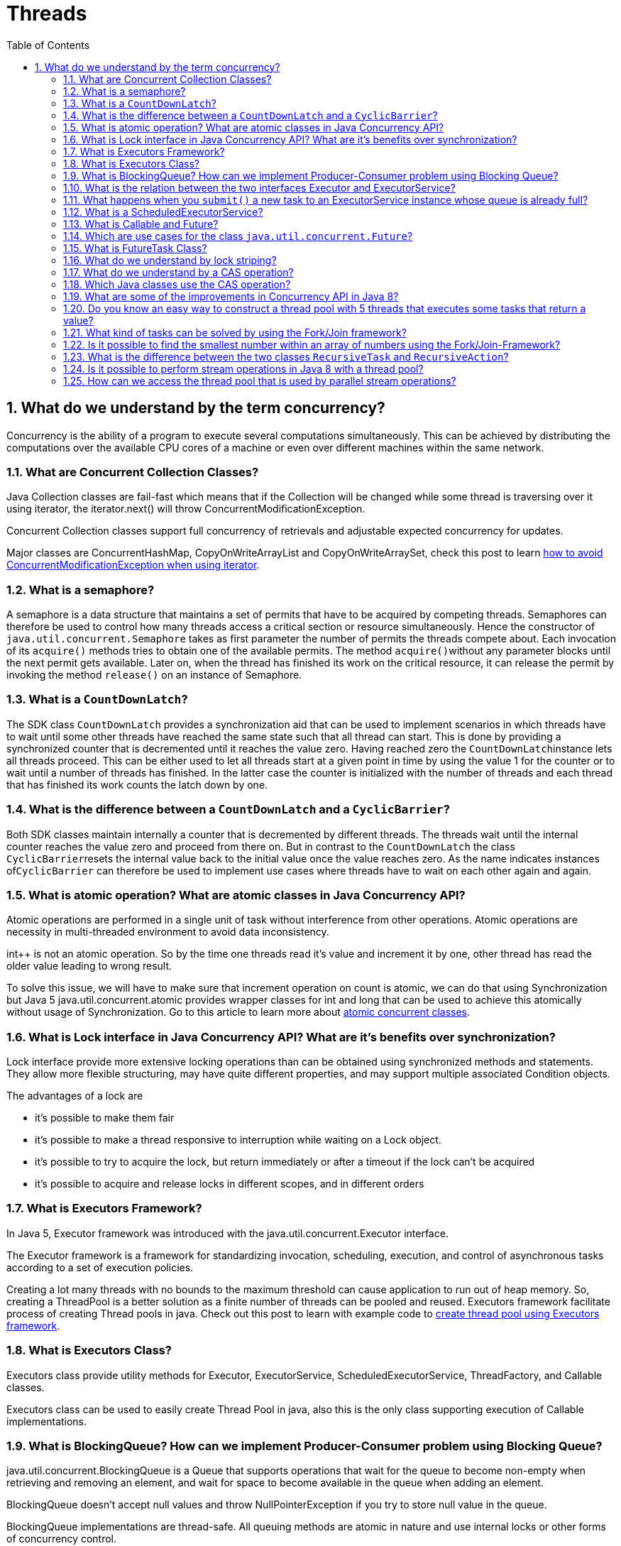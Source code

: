 = Threads
:toc: macro
:numbered:

toc::[]




== What do we understand by the term concurrency?

Concurrency is the ability of a program to execute several computations simultaneously. This can be achieved by distributing the computations over the available CPU cores of a machine or even over different machines within the same network.


=== What are Concurrent Collection Classes?

Java Collection classes are fail-fast which means that if the Collection will be changed while some thread is traversing over it using iterator, the iterator.next() will throw ConcurrentModificationException.

Concurrent Collection classes support full concurrency of retrievals and adjustable expected concurrency for updates.  

Major classes are ConcurrentHashMap, CopyOnWriteArrayList and CopyOnWriteArraySet, check this post to learn http://www.journaldev.com/378/how-to-avoid-concurrentmodificationexception-when-using-an-iterator[how to avoid ConcurrentModificationException when using iterator].


=== What is a semaphore?

A semaphore is a data structure that maintains a set of permits that have to be acquired by competing threads. Semaphores can therefore be used to control how many threads access a critical section or resource simultaneously. Hence the constructor of ``java.util.concurrent.Semaphore`` takes as first parameter the number of permits the threads compete about. Each invocation of its ``acquire()`` methods tries to obtain one of the available permits. The method ``acquire()``without any parameter blocks until the next permit gets available. Later on, when the thread has finished its work on the critical resource, it can release the permit by invoking the method ``release()`` on an instance of Semaphore.


=== What is a ``CountDownLatch``?

The SDK class ``CountDownLatch`` provides a synchronization aid that can be used to implement scenarios in which threads have to wait until some other threads have reached the same state such that all thread can start. This is done by providing a synchronized counter that is decremented until it reaches the value zero. Having reached zero the ``CountDownLatch``instance lets all threads proceed. This can be either used to let all threads start at a given point in time by using the value 1 for the counter or to wait until a number of threads has finished. In the latter case the counter is initialized with the number of threads and each thread that has finished its work counts the latch down by one.



=== What is the difference between a ``CountDownLatch`` and a ``CyclicBarrier``?

Both SDK classes maintain internally a counter that is decremented by different threads. The threads wait until the internal counter reaches the value zero and proceed from there on. But in contrast to the ``CountDownLatch`` the class ``CyclicBarrier``resets the internal value back to the initial value once the value reaches zero. As the name indicates instances of``CyclicBarrier`` can therefore be used to implement use cases where threads have to wait on each other again and again.


=== What is atomic operation? What are atomic classes in Java Concurrency API?

Atomic operations are performed in a single unit of task without interference from other operations. Atomic operations are necessity in multi-threaded environment to avoid data inconsistency.

int++ is not an atomic operation. So by the time one threads read it’s value and increment it by one, other thread has read the older value leading to wrong result.

To solve this issue, we will have to make sure that increment operation on count is atomic, we can do that using Synchronization but Java 5 java.util.concurrent.atomic provides wrapper classes for int and long that can be used to achieve this atomically without usage of Synchronization. Go to this article to learn more about http://www.journaldev.com/1095/java-atomic-operations-atomicinteger-example[atomic concurrent classes].


=== What is Lock interface in Java Concurrency API? What are it’s benefits over synchronization?

Lock interface provide more extensive locking operations than can be obtained using synchronized methods and statements. They allow more flexible structuring, may have quite different properties, and may support multiple associated Condition objects.

The advantages of a lock are

*   it’s possible to make them fair
*   it’s possible to make a thread responsive to interruption while waiting on a Lock object.
*   it’s possible to try to acquire the lock, but return immediately or after a timeout if the lock can’t be acquired
*   it’s possible to acquire and release locks in different scopes, and in different orders


=== What is Executors Framework?

In Java 5, Executor framework was introduced with the java.util.concurrent.Executor interface.

The Executor framework is a framework for standardizing invocation, scheduling, execution, and control of asynchronous tasks according to a set of execution policies.

Creating a lot many threads with no bounds to the maximum threshold can cause application to run out of heap memory. So, creating a ThreadPool is a better solution as a finite number of threads can be pooled and reused. Executors framework facilitate process of creating Thread pools in java. Check out this post to learn with example code to http://www.journaldev.com/1069/java-thread-pool-example-using-executors-and-threadpoolexecutor[create thread pool using Executors framework].



=== What is Executors Class?

Executors class provide utility methods for Executor, ExecutorService, ScheduledExecutorService, ThreadFactory, and Callable classes.

Executors class can be used to easily create Thread Pool in java, also this is the only class supporting execution of Callable implementations.


=== What is BlockingQueue? How can we implement Producer-Consumer problem using Blocking Queue?

java.util.concurrent.BlockingQueue is a Queue that supports operations that wait for the queue to become non-empty when retrieving and removing an element, and wait for space to become available in the queue when adding an element.

BlockingQueue doesn’t accept null values and throw NullPointerException if you try to store null value in the queue.

BlockingQueue implementations are thread-safe. All queuing methods are atomic in nature and use internal locks or other forms of concurrency control.

BlockingQueue interface is part of java collections framework and it’s primarily used for implementing producer consumer problem.  

Check this post for http://www.journaldev.com/1034/java-blockingqueue-example-implementing-producer-consumer-problem[producer-consumer problem implementation using BlockingQueue].



=== What is the relation between the two interfaces Executor and ExecutorService?

The interface ``Executor`` only defines one method: ``execute(Runnable)``. Implementations of this interface will have to execute the given Runnable instance at some time in the future. The ``ExecutorService`` interface is an extension of the``Executor`` interface and provides additional methods to shut down the underlying implementation, to await the termination of all submitted tasks and it allows submitting instances of ``Callable``.


=== What happens when you ``submit()`` a new task to an ExecutorService instance whose queue is already full?

As the method signature of ``submit()`` indicates, the ``ExecutorService`` implementation is supposed to throw a``RejectedExecutionException``.


=== What is a ScheduledExecutorService?

The interface ``ScheduledExecutorService`` extends the interface ``ExecutorService`` and adds method that allow to submit new tasks to the underlying implementation that should be executed a given point in time. There are two methods to schedule one-shot tasks and two methods to create and execute periodic tasks.




=== What is Callable and Future?

Java 5 introduced java.util.concurrent.Callable interface in concurrency package that is similar to Runnable interface but it can return any Object and able to throw Exception.

Callable interface use Generic to define the return type of Object. Executors class provide useful methods to execute Callable in a thread pool. Since callable tasks run in parallel, we have to wait for the returned Object. Callable tasks return java.util.concurrent.Future object. Using Future we can find out the status of the Callable task and get the returned Object. It provides get() method that can wait for the Callable to finish and then return the result.  

Check this post for http://www.journaldev.com/1090/java-callable-future-example[Callable Future Example].



=== Which are use cases for the class ``java.util.concurrent.Future``?

Instances of the class ``java.util.concurrent.Future`` are used to represent results of asynchronous computations whose result are not immediately available. Hence the class provides methods to check if the asynchronous computation has finished, canceling the task and to the retrieve the actual result. The latter can be done with the two ``get()`` methods provided. The first ``get()`` methods takes no parameter and blocks until the result is available whereas the second ``get()``method takes a timeout parameter that lets the method invocation return if the result does not get available within the given timeframe.



=== What is FutureTask Class?

FutureTask is the base implementation class of Future interface and we can use it with Executors for asynchronous processing. Most of the time we don’t need to use FutureTask class but it comes real handy if we want to override some of the methods of Future interface and want to keep most of the base implementation. We can just extend this class and override the methods according to our requirements. Check out **http://www.journaldev.com/1650/java-futuretask-example-program[Java FutureTask Example]** post to learn how to use it and what are different methods it has.



=== What do we understand by lock striping?

In contrast to lock splitting, where we introduce different locks for different aspects of the application, lock striping uses multiple locks to guard different parts of the same data structure. An example for this technique is the class``ConcurrentHashMap`` from JDK’s ``java.util.concurrent`` package. The ``Map`` implementation uses internally different buckets to store its values. The bucket is chosen by the value’s key. ``ConcurrentHashMap`` now uses different locks to guard different hash buckets. Hence one thread that tries to access the first hash bucket can acquire the lock for this bucket, while another thread can simultaneously access a second bucket. In contrast to a synchronized version of ``HashMap`` this technique can increase the performance when different threads work on different buckets.


=== What do we understand by a CAS operation?

CAS stands for compare-and-swap and means that the processor provides a separate instruction that updates the value of a register only if the provided value is equal to the current value. CAS operations can be used to avoid synchronization as the thread can try to update a value by providing its current value and the new value to the CAS operation. If another thread has meanwhile updated the value, the thread’s value is not equal to the current value and the update operation fails. The thread then reads the new value and tries again. That way the necessary synchronization is interchanged by an optimistic spin waiting.



=== Which Java classes use the CAS operation?

The SDK classes in the package ``java.util.concurrent.atomic`` like ``AtomicInteger`` or ``AtomicBoolean`` use internally the CAS operation to implement concurrent incrementation.

[source,java]
----
public class CounterAtomic {
    private AtomicLong counter = new AtomicLong();
 
    public void increment() {
        counter.incrementAndGet();
    }
 
    public long get() {
        return counter.get();
    }
}
----








=== What are some of the improvements in Concurrency API in Java 8?

Some important concurrent API enhancements are:

    *   ConcurrentHashMap compute(), forEach(), forEachEntry(), forEachKey(), forEachValue(), merge(), reduce() and search() methods.
    *   CompletableFuture that may be explicitly completed (setting its value and status).
    *   Executors newWorkStealingPool() method to create a work-stealing thread pool using all available processors as its target parallelism level.



=== Do you know an easy way to construct a thread pool with 5 threads that executes some tasks that return a value?

The SDK provides a factory and utility class ``Executors`` whose static method ``newFixedThreadPool(int nThreads)`` allows the creation of a thread pool with a fixed number of threads (the implementation of ``MyCallable`` is omitted):

[source,java]
----
01public static void main(String[] args) throws InterruptedException, ExecutionException {
    ExecutorService executorService = Executors.newFixedThreadPool(5);
    Future<Integer>[] futures = new Future[5];
    for (int i = 0; i < futures.length; i++) {
        futures[i] = executorService.submit(new MyCallable());
    }
    for (int i = 0; i < futures.length; i++) {
        Integer retVal = futures[i].get();
        System.out.println(retVal);
    }
    executorService.shutdown();
}
----



=== What kind of tasks can be solved by using the Fork/Join framework?

The base class of the Fork/Join Framework ``java.util.concurrent.ForkJoinPool`` is basically a thread pool that executes instances of ``java.util.concurrent.ForkJoinTask``. The class ``ForkJoinTask`` provides the two methods ``fork()`` and ``join()``. While ``fork()`` is used to start the asynchronous execution of the task, the method ``join()`` is used to await the result of the computation. Hence the Fork/Join framework can be used to implement divide-and-conquer algorithms where a more complex problem is divided into a number of smaller and easier to solve problems.



=== Is it possible to find the smallest number within an array of numbers using the Fork/Join-Framework?

The problem of finding the smallest number within an array of numbers can be solved by using a divide-and-conquer algorithm. The smallest problem that can be solved very easily is an array of two numbers as we can determine the smaller of the two numbers directly by one comparison. Using a divide-and-conquer approach the initial array is divided into two parts of equal length and both parts are provided to two instances of ``RecursiveTask`` that extend the class ``ForkJoinTask``. By forking the two tasks they get executed and either solve the problem directly, if their slice of the array has the length two, or they again recursively divide the array into two parts and fork two new RecursiveTasks. Finally each task instance returns its result (either by having it computed directly or by waiting for the two subtasks). The root tasks then returns the smallest number in the array.




=== What is the difference between the two classes ``RecursiveTask`` and ``RecursiveAction``?

In contrast to ``RecursiveTask`` the method ``compute()`` of ``RecursiveAction`` does not have to return a value. Hence``RecursiveAction`` can be used when the action works directly on some data structure without having to return the computed value.


=== Is it possible to perform stream operations in Java 8 with a thread pool?

Collections provide the method ``parallelStream()`` to create a stream that is processed by a thread pool. Alternatively you can call the intermediate method ``parallel()`` on a given stream to convert a sequential stream to a parallel counterpart.


=== How can we access the thread pool that is used by parallel stream operations?

The thread pool used for parallel stream operations can be accessed by ``ForkJoinPool.commonPool()``. This way we can query its level of parallelism with ``commonPool.getParallelism()``. The level cannot be changed at runtime but it can be configured by providing the following JVM parameter: ``-Djava.util.concurrent.ForkJoinPool.common.parallelism=5``.






















